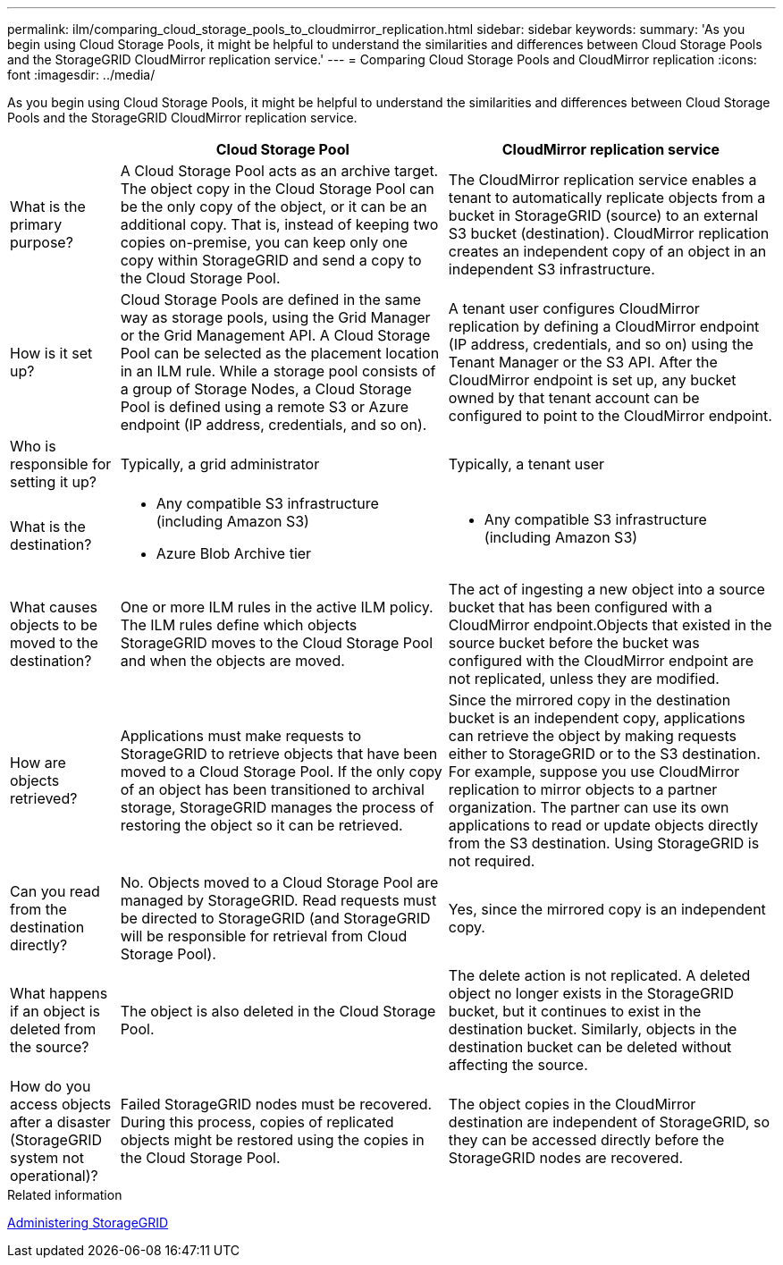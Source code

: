 ---
permalink: ilm/comparing_cloud_storage_pools_to_cloudmirror_replication.html
sidebar: sidebar
keywords:
summary: 'As you begin using Cloud Storage Pools, it might be helpful to understand the similarities and differences between Cloud Storage Pools and the StorageGRID CloudMirror replication service.'
---
= Comparing Cloud Storage Pools and CloudMirror replication
:icons: font
:imagesdir: ../media/

[.lead]
As you begin using Cloud Storage Pools, it might be helpful to understand the similarities and differences between Cloud Storage Pools and the StorageGRID CloudMirror replication service.

[cols="1a,3a,3a" options="header"]
|===
|  | Cloud Storage Pool| CloudMirror replication service
a|
What is the primary purpose?
a|
A Cloud Storage Pool acts as an archive target. The object copy in the Cloud Storage Pool can be the only copy of the object, or it can be an additional copy. That is, instead of keeping two copies on-premise, you can keep only one copy within StorageGRID and send a copy to the Cloud Storage Pool.
a|
The CloudMirror replication service enables a tenant to automatically replicate objects from a bucket in StorageGRID (source) to an external S3 bucket (destination). CloudMirror replication creates an independent copy of an object in an independent S3 infrastructure.
a|
How is it set up?
a|
Cloud Storage Pools are defined in the same way as storage pools, using the Grid Manager or the Grid Management API. A Cloud Storage Pool can be selected as the placement location in an ILM rule. While a storage pool consists of a group of Storage Nodes, a Cloud Storage Pool is defined using a remote S3 or Azure endpoint (IP address, credentials, and so on).

a|
A tenant user configures CloudMirror replication by defining a CloudMirror endpoint (IP address, credentials, and so on) using the Tenant Manager or the S3 API. After the CloudMirror endpoint is set up, any bucket owned by that tenant account can be configured to point to the CloudMirror endpoint.
a|
Who is responsible for setting it up?
a|
Typically, a grid administrator
a|
Typically, a tenant user
a|
What is the destination?
a|

* Any compatible S3 infrastructure (including Amazon S3)
* Azure Blob Archive tier

a|

* Any compatible S3 infrastructure (including Amazon S3)

a|
What causes objects to be moved to the destination?
a|
One or more ILM rules in the active ILM policy. The ILM rules define which objects StorageGRID moves to the Cloud Storage Pool and when the objects are moved.

a|
The act of ingesting a new object into a source bucket that has been configured with a CloudMirror endpoint.Objects that existed in the source bucket before the bucket was configured with the CloudMirror endpoint are not replicated, unless they are modified.

a|
How are objects retrieved?
a|
Applications must make requests to StorageGRID to retrieve objects that have been moved to a Cloud Storage Pool. If the only copy of an object has been transitioned to archival storage, StorageGRID manages the process of restoring the object so it can be retrieved.
a|
Since the mirrored copy in the destination bucket is an independent copy, applications can retrieve the object by making requests either to StorageGRID or to the S3 destination. For example, suppose you use CloudMirror replication to mirror objects to a partner organization. The partner can use its own applications to read or update objects directly from the S3 destination. Using StorageGRID is not required.

a|
Can you read from the destination directly?
a|
No. Objects moved to a Cloud Storage Pool are managed by StorageGRID. Read requests must be directed to StorageGRID (and StorageGRID will be responsible for retrieval from Cloud Storage Pool).
a|
Yes, since the mirrored copy is an independent copy.
a|
What happens if an object is deleted from the source?
a|
The object is also deleted in the Cloud Storage Pool.
a|
The delete action is not replicated. A deleted object no longer exists in the StorageGRID bucket, but it continues to exist in the destination bucket. Similarly, objects in the destination bucket can be deleted without affecting the source.
a|
How do you access objects after a disaster (StorageGRID system not operational)?
a|
Failed StorageGRID nodes must be recovered. During this process, copies of replicated objects might be restored using the copies in the Cloud Storage Pool.
a|
The object copies in the CloudMirror destination are independent of StorageGRID, so they can be accessed directly before the StorageGRID nodes are recovered.
|===
.Related information

http://docs.netapp.com/sgws-115/topic/com.netapp.doc.sg-admin/home.html[Administering StorageGRID]
